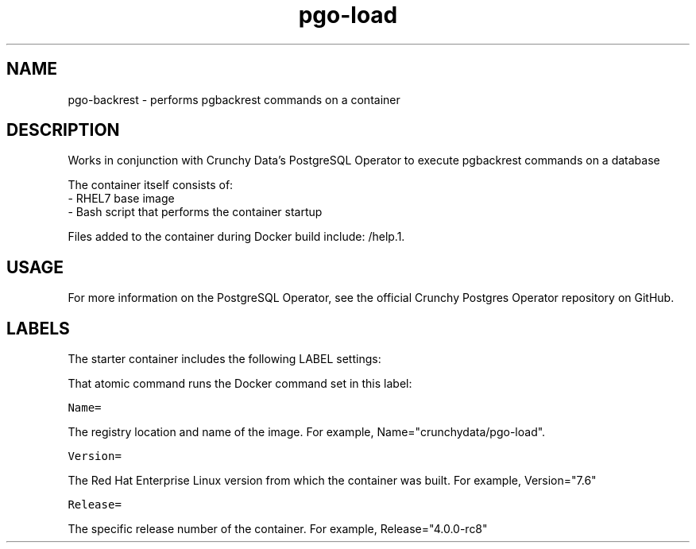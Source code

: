 .TH "pgo-load " "1" " Container Image Pages" "Jeff McCormick" "August 17, 2018"
.nh
.ad l


.SH NAME
.PP
pgo-backrest \- performs pgbackrest commands on a container


.SH DESCRIPTION
.PP
Works in conjunction with Crunchy Data's PostgreSQL Operator to execute pgbackrest commands on a database

.PP
The container itself consists of:
    \- RHEL7 base image
    \- Bash script that performs the container startup

.PP
Files added to the container during Docker build include: /help.1.


.SH USAGE
.PP
For more information on the PostgreSQL Operator, see the official Crunchy Postgres Operator repository on GitHub.


.SH LABELS
.PP
The starter container includes the following LABEL settings:

.PP
That atomic command runs the Docker command set in this label:

.PP
\fB\fCName=\fR

.PP
The registry location and name of the image. For example, Name="crunchydata/pgo-load".

.PP
\fB\fCVersion=\fR

.PP
The Red Hat Enterprise Linux version from which the container was built. For example, Version="7.6"

.PP
\fB\fCRelease=\fR

.PP
The specific release number of the container. For example, Release="4.0.0-rc8"
